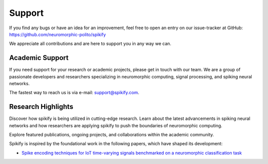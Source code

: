 .. _support:

Support
=======

If you find any bugs or have an idea for an improvement, feel free to open an entry on our issue-tracker at GitHub:
https://github.com/neuromorphic-polito/spikify

We appreciate all contributions and are here to support you in any way we can.

Academic Support
------------------

If you need support for your research or academic projects, please get in touch with our team. We are a group of passionate developers and researchers specializing in neuromorphic computing, signal processing, and spiking neural networks.

The fastest way to reach us is via e-mail: support@spikify.com.

Research Highlights
------------------

Discover how spikify is being utilized in cutting-edge research. Learn about the latest advancements in spiking neural networks and how researchers are applying spikify to push the boundaries of neuromorphic computing.

Explore featured publications, ongoing projects, and collaborations within the academic community.

Spikify is inspired by the foundational work in the following papers, which have shaped its development:

- `Spike encoding techniques for IoT time-varying signals benchmarked on a neuromorphic classification task <https://www.frontiersin.org/journals/neuroscience/articles/10.3389/fnins.2022.999029/full>`_
